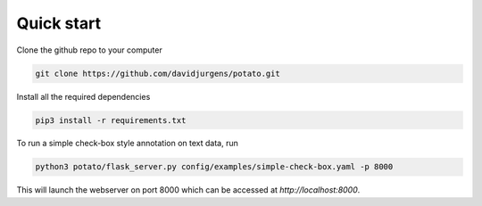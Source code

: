 Quick start
=====

Clone the github repo to your computer

.. code-block:: console

    git clone https://github.com/davidjurgens/potato.git

Install all the required dependencies

.. code-block:: console

    pip3 install -r requirements.txt

To run a simple check-box style annotation on text data, run

.. code-block:: console

    python3 potato/flask_server.py config/examples/simple-check-box.yaml -p 8000
        
This will launch the webserver on port 8000 which can be accessed at `http://localhost:8000`. 


